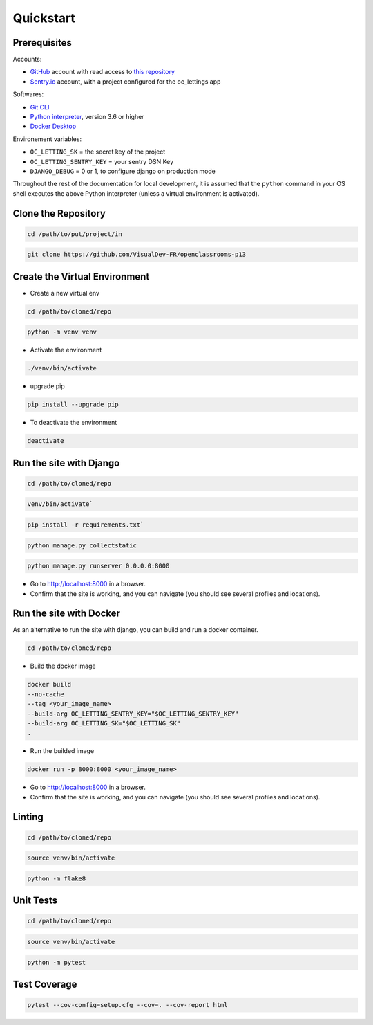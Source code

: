 Quickstart
====

.. _prerequisites:
Prerequisites
----

Accounts:

- `GitHub <https://github.com/>`_ account with read access to `this repository <https://github.com/VisualDev-FR/openclassrooms-p13>`_
- `Sentry.io <https://sentry.io/>`_ account, with a project configured for the oc_lettings app

Softwares:

- `Git CLI <https://git-scm.com/downloads>`_
- `Python interpreter <https://www.python.org/downloads/>`_, version 3.6 or higher
- `Docker Desktop <https://www.docker.com/products/docker-desktop/>`_

Environement variables:

- ``OC_LETTING_SK`` = the secret key of the project
- ``OC_LETTING_SENTRY_KEY`` = your sentry DSN Key
- ``DJANGO_DEBUG`` = 0 or 1, to configure django on production mode

Throughout the rest of the documentation for local development, it is assumed that the ``python`` command
in your OS shell executes the above Python interpreter (unless a virtual environment is activated).

Clone the Repository
----
.. code:: bash

    cd /path/to/put/project/in

.. code:: bash

    git clone https://github.com/VisualDev-FR/openclassrooms-p13

Create the Virtual Environment
----
- Create a new virtual env
.. code:: bash

    cd /path/to/cloned/repo

.. code:: bash

    python -m venv venv

- Activate the environment
.. code:: bash

    ./venv/bin/activate

- upgrade pip
.. code:: bash

    pip install --upgrade pip

- To deactivate the environment
.. code:: bash

    deactivate

.. _run_django:
Run the site with Django
----
.. code:: bash

    cd /path/to/cloned/repo

.. code:: bash

    venv/bin/activate`

.. code:: bash

    pip install -r requirements.txt`

.. code:: bash

    python manage.py collectstatic

.. code:: bash

    python manage.py runserver 0.0.0.0:8000

- Go to http://localhost:8000 in a browser.
- Confirm that the site is working, and you can navigate (you should see several profiles and locations).

.. _run_docker:
Run the site with Docker
----

As an alternative to run the site with django, you can build and run a docker container.

.. code:: bash

    cd /path/to/cloned/repo

- Build the docker image
.. code:: bash

    docker build
    --no-cache
    --tag <your_image_name>
    --build-arg OC_LETTING_SENTRY_KEY="$OC_LETTING_SENTRY_KEY"
    --build-arg OC_LETTING_SK="$OC_LETTING_SK"
    .

- Run the builded image
.. code:: bash

    docker run -p 8000:8000 <your_image_name>

- Go to http://localhost:8000 in a browser.
- Confirm that the site is working, and you can navigate (you should see several profiles and locations).

Linting
----

.. code:: bash

    cd /path/to/cloned/repo

.. code:: bash

    source venv/bin/activate

.. code:: bash

    python -m flake8

Unit Tests
----

.. code:: bash

    cd /path/to/cloned/repo

.. code:: bash

    source venv/bin/activate

.. code:: bash

    python -m pytest

Test Coverage
----

.. code:: bash

    pytest --cov-config=setup.cfg --cov=. --cov-report html
